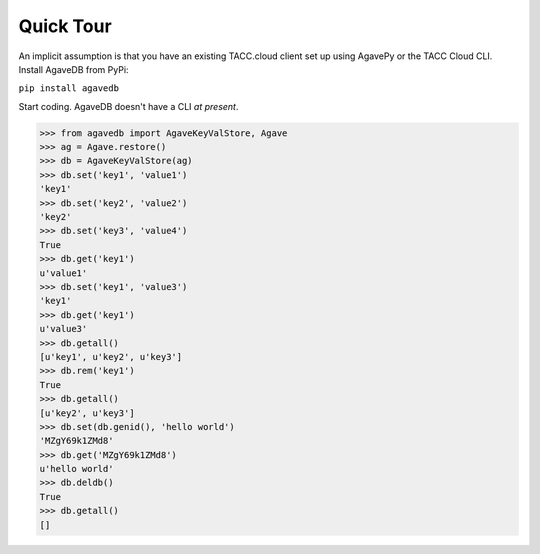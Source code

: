 Quick Tour
==========

An implicit assumption is that you have an existing TACC.cloud client set up 
using AgavePy or the TACC Cloud CLI. Install AgaveDB from PyPi:

``pip install agavedb``

Start coding. AgaveDB doesn't have a CLI *at present*.


.. code-block:: pycon

    >>> from agavedb import AgaveKeyValStore, Agave
    >>> ag = Agave.restore()
    >>> db = AgaveKeyValStore(ag)
    >>> db.set('key1', 'value1')
    'key1'
    >>> db.set('key2', 'value2')
    'key2'
    >>> db.set('key3', 'value4')
    True
    >>> db.get('key1')
    u'value1'
    >>> db.set('key1', 'value3')
    'key1'
    >>> db.get('key1')
    u'value3'
    >>> db.getall()
    [u'key1', u'key2', u'key3']
    >>> db.rem('key1')
    True
    >>> db.getall()
    [u'key2', u'key3']
    >>> db.set(db.genid(), 'hello world')
    'MZgY69k1ZMd8'
    >>> db.get('MZgY69k1ZMd8')
    u'hello world'
    >>> db.deldb()
    True
    >>> db.getall()
    []

